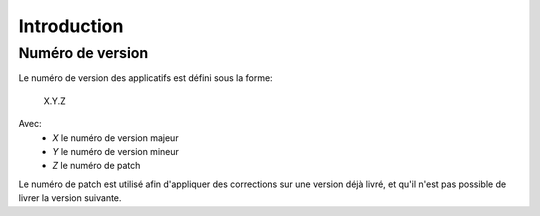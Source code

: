 Introduction
============



Numéro de version
-----------------

Le numéro de version des applicatifs est défini sous la forme:

    X.Y.Z

Avec:
    - *X* le numéro de version majeur
    - *Y* le numéro de version mineur
    - *Z* le numéro de patch

Le numéro de patch est utilisé afin d'appliquer des corrections sur une version déjà livré, et qu'il n'est pas possible de livrer la version suivante.



